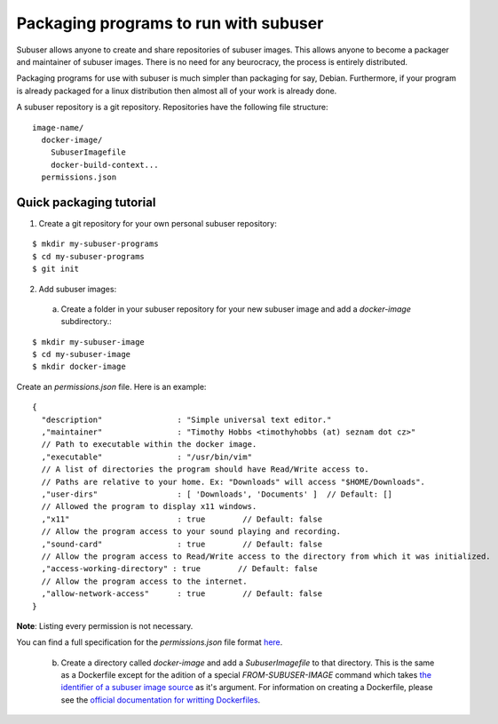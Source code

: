 Packaging programs to run with subuser
======================================

Subuser allows anyone to create and share repositories of subuser images.  This allows anyone to become a packager and maintainer of subuser images.  There is no need for any beurocracy, the process is entirely distributed.

Packaging programs for use with subuser is much simpler than packaging for say, Debian.  Furthermore, if your program is already packaged for a linux distribution then almost all of your work is already done.

A subuser repository is a git repository.  Repositories have the following file structure::

  image-name/
    docker-image/
      SubuserImagefile
      docker-build-context...
    permissions.json

Quick packaging tutorial
------------------------

1. Create a git repository for your own personal subuser repository:

::
  
  $ mkdir my-subuser-programs
  $ cd my-subuser-programs
  $ git init
  
2. Add subuser images:

 a. Create a folder in your subuser repository for your new subuser image and add a `docker-image` subdirectory.:

::

  $ mkdir my-subuser-image
  $ cd my-subuser-image
  $ mkdir docker-image

Create an `permissions.json` file.  Here is an example::

  {
    "description"                : "Simple universal text editor."
    ,"maintainer"                : "Timothy Hobbs <timothyhobbs (at) seznam dot cz>"
    // Path to executable within the docker image.
    ,"executable"                : "/usr/bin/vim"
    // A list of directories the program should have Read/Write access to.
    // Paths are relative to your home. Ex: "Downloads" will access "$HOME/Downloads".
    ,"user-dirs"                 : [ 'Downloads', 'Documents' ]  // Default: []
    // Allowed the program to display x11 windows.
    ,"x11"                       : true        // Default: false
    // Allow the program access to your sound playing and recording.
    ,"sound-card"                : true        // Default: false
    // Allow the program access to Read/Write access to the directory from which it was initialized.
    ,"access-working-directory" : true        // Default: false
    // Allow the program access to the internet.
    ,"allow-network-access"      : true        // Default: false
  }

**Note**: Listing every permission is not necessary.

You can find a full specification for the `permissions.json` file format `here <https://github.com/subuser-security/subuser-standard/blob/master/permissions-dot-json-file-format.md>`_.

 b. Create a directory called `docker-image` and add a `SubuserImagefile` to that directory.  This is the same as a Dockerfile except for the adition of a special `FROM-SUBUSER-IMAGE` command which takes `the identifier of a subuser image source <https://github.com/subuser-security/subuser-standard/blob/master/image-source-identifiers.md>`_ as it's argument. For information on creating a Dockerfile, please see the `official documentation for writting Dockerfiles <https://docs.docker.com/reference/builder/>`_.
